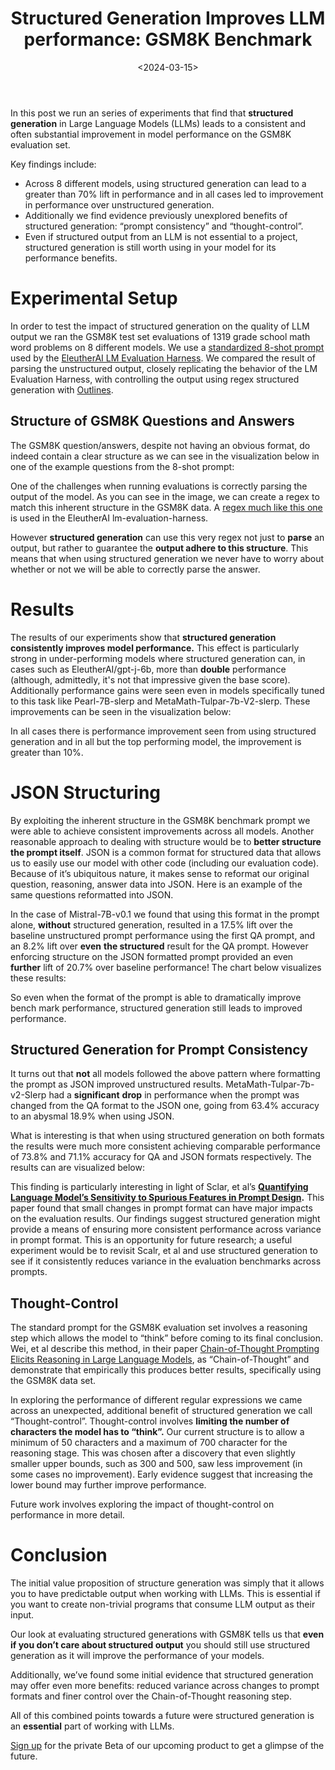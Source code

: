 #+title: Structured Generation Improves LLM performance: GSM8K Benchmark
#+date: <2024-03-15>

In this post we run an series of experiments that find that *structured generation* in Large Language Models (LLMs) leads to a consistent and often substantial improvement in model performance on the GSM8K evaluation set.

Key findings include:

- Across 8 different models, using structured generation can lead to a greater than 70% lift in performance and in all cases led to improvement in performance over unstructured generation.
- Additionally we find evidence previously unexplored benefits of structured generation: “prompt consistency” and “thought-control”.
- Even if structured output from an LLM is not essential to a project, structured generation is still worth using in your model for its performance benefits.

* Experimental Setup

In order to test the impact of structured generation on the quality of LLM output we ran the GSM8K test set evaluations of 1319 grade school math word problems on 8 different models. We use a [[https://github.com/EleutherAI/lm-evaluation-harness/blob/cc771ecac8964f0afab76e95e264e69528430ff2/lm_eval/tasks/gsm8k/gsm8k-cot.yaml#L8][standardized 8-shot prompt]] used by the [[https://github.com/EleutherAI/lm-evaluation-harness][EleutherAI LM Evaluation Harness]]. We compared the result of parsing the unstructured output, closely replicating the behavior of the LM Evaluation Harness, with controlling the output using regex structured generation with [[https://github.com/outlines-dev/outlines][Outlines]].

** Structure of GSM8K Questions and Answers

The GSM8K question/answers, despite not having an obvious format, do indeed contain a clear structure as we can see in the visualization below in one of the example questions from the 8-shot prompt:

#+ATTR_HTML: :width 100%
[[file:images/gsm8k_regex.png]]

One of the challenges when running evaluations is correctly parsing the output of the model. As you can see in the image, we can create a regex to match this inherent structure in the GSM8K data. A [[https://github.com/EleutherAI/lm-evaluation-harness/blob/e74ec966556253fbe3d8ecba9de675c77c075bce/lm_eval/tasks/gsm8k/gsm8k-cot.yaml#L41][regex much like this one]] is used in the EleutherAI lm-evaluation-harness.

However *structured generation* can use this very regex not just to *parse* an output, but rather to guarantee the *output adhere to this structure*. This means that when using structured generation we never have to worry about whether or not we will be able to correctly parse the answer.

* Results

The results of our experiments show that *structured generation consistently improves model performance.* This effect is particularly strong in under-performing models where structured generation can, in cases such as EleutherAI/gpt-j-6b, more than *double* performance (although, admittedly, it's not that impressive given the base score). Additionally performance gains were seen even in models specifically tuned to this task like Pearl-7B-slerp and MetaMath-Tulpar-7b-V2-slerp. These improvements can be seen in the visualization below:

#+ATTR_HTML: :width 100%
[[file:images/gsm8k_results.png]]

In all cases there is performance improvement seen from using structured generation and in all but the top performing model, the improvement is greater than 10%.

* JSON Structuring

By exploiting the inherent structure in the GSM8K benchmark prompt we were able to achieve consistent improvements across all models. Another reasonable approach to dealing with structure would be to *better structure the prompt itself*. JSON is a common format for structured data that allows us to easily use our model with other code (including our evaluation code). Because of it’s ubiquitous nature, it makes sense to reformat our original question, reasoning, answer data into JSON. Here is an example of the same questions reformatted into JSON.

#+ATTR_HTML: :width 100%
[[file:images/gsm8k_json.png]]

In the case of Mistral-7B-v0.1 we found that using this format in the prompt alone, *without* structured generation, resulted in a 17.5% lift over the baseline unstructured prompt performance using the first QA prompt, and an 8.2% lift over *even* *the structured* result for the QA prompt. However enforcing structure on the JSON formatted prompt provided an even *further* lift of 20.7% over baseline performance! The chart below visualizes these results:

#+ATTR_HTML: :width 100%
[[file:images/gsm8k_json_result.png]]

So even when the format of the prompt is able to dramatically improve bench mark performance, structured generation still leads to improved performance.

** Structured Generation for Prompt Consistency

It turns out that *not* all models followed the above pattern where formatting the prompt as JSON improved unstructured results. MetaMath-Tulpar-7b-v2-Slerp had a *significant* *drop* in performance when the prompt was changed from the QA format to the JSON one, going from 63.4% accuracy to an abysmal 18.9% when using JSON.

What is interesting is that when using structured generation on both formats the results were much more consistent achieving comparable performance of 73.8% and 71.1% accuracy for QA and JSON formats respectively. The results can are visualized below:

#+ATTR_HTML: :width 100%
[[file:images/gsm8k_consistency_result.png]]

This finding is particularly interesting in light of Sclar, et al’s *[[https://arxiv.org/pdf/2310.11324.pdf][Quantifying Language Model’s Sensitivity to Spurious Features in Prompt Design]].* This paper found that small changes in prompt format can have major impacts on the evaluation results. Our findings suggest structured generation might provide a means of ensuring more consistent performance across variance in prompt format. This is an opportunity for future research; a useful experiment would be to revisit Scalr, et al and use structured generation to see if it consistently reduces variance in the evaluation benchmarks across prompts.

** Thought-Control

The standard prompt for the GSM8K evaluation set involves a reasoning step which allows the model to “think” before coming to its final conclusion. Wei, et al describe this method, in their paper [[https://arxiv.org/abs/2201.11903][Chain-of-Thought Prompting Elicits Reasoning in Large Language Models]], as “Chain-of-Thought” and demonstrate that empirically this produces better results, specifically using the GSM8K data set.

In exploring the performance of different regular expressions we came across an unexpected, additional benefit of structured generation we call “Thought-control”.  Thought-control involves *limiting the number of characters the model has to “think”.* Our current structure is to allow a minimum of 50 characters and a maximum of 700 character for the reasoning stage. This was chosen after a discovery that even slightly smaller upper bounds, such as 300 and 500, saw less improvement (in some cases no improvement). Early evidence suggest that increasing the lower bound may further improve performance.

Future work involves exploring the impact of thought-control on performance in more detail.

* Conclusion

The initial value proposition of structure generation was simply that it allows you to have predictable output when working with LLMs. This is essential if you want to create non-trivial programs that consume LLM output as their input.

Our look at evaluating structured generations with GSM8K tells us that *even if you don’t care about structured output* you should still use structured generation as it will improve the performance of your models.

Additionally, we’ve found some initial evidence that structured generation may offer even more benefits: reduced variance across changes to prompt formats and finer control over the Chain-of-Thought reasoning step.

All of this combined points towards a future were structured generation is an *essential* part of working with LLMs.

[[https://h1xbpbfsf0w.typeform.com/to/ZgBCvJHF][Sign up]] for the private Beta of our upcoming product to get a glimpse of the future.
